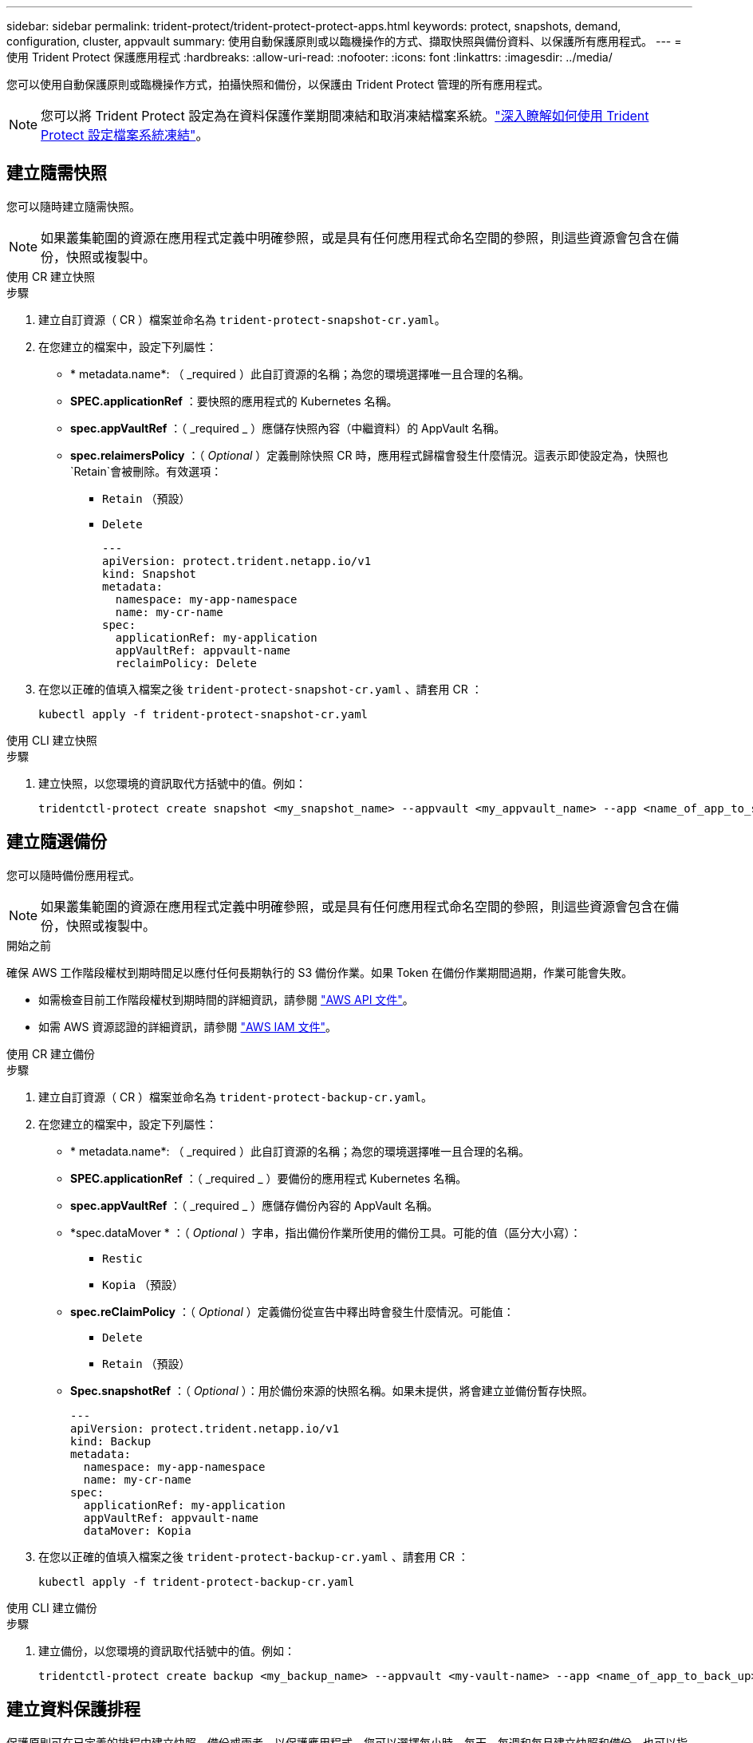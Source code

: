---
sidebar: sidebar 
permalink: trident-protect/trident-protect-protect-apps.html 
keywords: protect, snapshots, demand, configuration, cluster, appvault 
summary: 使用自動保護原則或以臨機操作的方式、擷取快照與備份資料、以保護所有應用程式。 
---
= 使用 Trident Protect 保護應用程式
:hardbreaks:
:allow-uri-read: 
:nofooter: 
:icons: font
:linkattrs: 
:imagesdir: ../media/


[role="lead"]
您可以使用自動保護原則或臨機操作方式，拍攝快照和備份，以保護由 Trident Protect 管理的所有應用程式。


NOTE: 您可以將 Trident Protect 設定為在資料保護作業期間凍結和取消凍結檔案系統。link:trident-protect-requirements.html#protecting-data-with-kubevirt-vms["深入瞭解如何使用 Trident Protect 設定檔案系統凍結"]。



== 建立隨需快照

您可以隨時建立隨需快照。


NOTE: 如果叢集範圍的資源在應用程式定義中明確參照，或是具有任何應用程式命名空間的參照，則這些資源會包含在備份，快照或複製中。

[role="tabbed-block"]
====
.使用 CR 建立快照
--
.步驟
. 建立自訂資源（ CR ）檔案並命名為 `trident-protect-snapshot-cr.yaml`。
. 在您建立的檔案中，設定下列屬性：
+
** * metadata.name*: （ _required ）此自訂資源的名稱；為您的環境選擇唯一且合理的名稱。
** *SPEC.applicationRef* ：要快照的應用程式的 Kubernetes 名稱。
** *spec.appVaultRef* ：（ _required _ ）應儲存快照內容（中繼資料）的 AppVault 名稱。
** *spec.relaimersPolicy* ：（ _Optional_ ）定義刪除快照 CR 時，應用程式歸檔會發生什麼情況。這表示即使設定為，快照也 `Retain`會被刪除。有效選項：
+
*** `Retain` （預設）
*** `Delete`
+
[source, yaml]
----
---
apiVersion: protect.trident.netapp.io/v1
kind: Snapshot
metadata:
  namespace: my-app-namespace
  name: my-cr-name
spec:
  applicationRef: my-application
  appVaultRef: appvault-name
  reclaimPolicy: Delete
----




. 在您以正確的值填入檔案之後 `trident-protect-snapshot-cr.yaml` 、請套用 CR ：
+
[source, console]
----
kubectl apply -f trident-protect-snapshot-cr.yaml
----


--
.使用 CLI 建立快照
--
.步驟
. 建立快照，以您環境的資訊取代方括號中的值。例如：
+
[source, console]
----
tridentctl-protect create snapshot <my_snapshot_name> --appvault <my_appvault_name> --app <name_of_app_to_snapshot> -n <application_namespace>
----


--
====


== 建立隨選備份

您可以隨時備份應用程式。


NOTE: 如果叢集範圍的資源在應用程式定義中明確參照，或是具有任何應用程式命名空間的參照，則這些資源會包含在備份，快照或複製中。

.開始之前
確保 AWS 工作階段權杖到期時間足以應付任何長期執行的 S3 備份作業。如果 Token 在備份作業期間過期，作業可能會失敗。

* 如需檢查目前工作階段權杖到期時間的詳細資訊，請參閱 https://docs.aws.amazon.com/STS/latest/APIReference/API_GetSessionToken.html["AWS API 文件"^]。
* 如需 AWS 資源認證的詳細資訊，請參閱 https://docs.aws.amazon.com/IAM/latest/UserGuide/id_credentials_temp_use-resources.html["AWS IAM 文件"^]。


[role="tabbed-block"]
====
.使用 CR 建立備份
--
.步驟
. 建立自訂資源（ CR ）檔案並命名為 `trident-protect-backup-cr.yaml`。
. 在您建立的檔案中，設定下列屬性：
+
** * metadata.name*: （ _required ）此自訂資源的名稱；為您的環境選擇唯一且合理的名稱。
** *SPEC.applicationRef* ：（ _required _ ）要備份的應用程式 Kubernetes 名稱。
** *spec.appVaultRef* ：（ _required _ ）應儲存備份內容的 AppVault 名稱。
** *spec.dataMover * ：（ _Optional_ ）字串，指出備份作業所使用的備份工具。可能的值（區分大小寫）：
+
*** `Restic`
*** `Kopia` （預設）


** *spec.reClaimPolicy* ：（ _Optional_ ）定義備份從宣告中釋出時會發生什麼情況。可能值：
+
*** `Delete`
*** `Retain` （預設）


** *Spec.snapshotRef* ：（ _Optional_ ）：用於備份來源的快照名稱。如果未提供，將會建立並備份暫存快照。
+
[source, yaml]
----
---
apiVersion: protect.trident.netapp.io/v1
kind: Backup
metadata:
  namespace: my-app-namespace
  name: my-cr-name
spec:
  applicationRef: my-application
  appVaultRef: appvault-name
  dataMover: Kopia
----


. 在您以正確的值填入檔案之後 `trident-protect-backup-cr.yaml` 、請套用 CR ：
+
[source, console]
----
kubectl apply -f trident-protect-backup-cr.yaml
----


--
.使用 CLI 建立備份
--
.步驟
. 建立備份，以您環境的資訊取代括號中的值。例如：
+
[source, console]
----
tridentctl-protect create backup <my_backup_name> --appvault <my-vault-name> --app <name_of_app_to_back_up> --data-mover <Kopia_or_Restic> -n <application_namespace>
----


--
====


== 建立資料保護排程

保護原則可在已定義的排程中建立快照、備份或兩者、以保護應用程式。您可以選擇每小時、每天、每週和每月建立快照和備份、也可以指定要保留的複本數量。


NOTE: 如果叢集範圍的資源在應用程式定義中明確參照，或是具有任何應用程式命名空間的參照，則這些資源會包含在備份，快照或複製中。

.開始之前
確保 AWS 工作階段權杖到期時間足以應付任何長期執行的 S3 備份作業。如果 Token 在備份作業期間過期，作業可能會失敗。

* 如需檢查目前工作階段權杖到期時間的詳細資訊，請參閱 https://docs.aws.amazon.com/STS/latest/APIReference/API_GetSessionToken.html["AWS API 文件"^]。
* 如需 AWS 資源認證的詳細資訊，請參閱 https://docs.aws.amazon.com/IAM/latest/UserGuide/id_credentials_temp_use-resources.html["AWS IAM 文件"^]。


[role="tabbed-block"]
====
.使用 CR 建立排程
--
.步驟
. 建立自訂資源（ CR ）檔案並命名為 `trident-protect-schedule-cr.yaml`。
. 在您建立的檔案中，設定下列屬性：
+
** * metadata.name*: （ _required ）此自訂資源的名稱；為您的環境選擇唯一且合理的名稱。
** *spec.dataMover * ：（ _Optional_ ）字串，指出備份作業所使用的備份工具。可能的值（區分大小寫）：
+
*** `Restic`
*** `Kopia` （預設）


** *SPEC.applicationRef* ：要備份之應用程式的 Kubernetes 名稱。
** *spec.appVaultRef* ：（ _required _ ）應儲存備份內容的 AppVault 名稱。
** *SPEC.BackupRetention * ：要保留的備份數量。零表示不應建立備份。
** *spec.snapshotRetention * ：要保留的快照數。零表示不應建立任何快照。
** * spec.granularity*: 執行排程的頻率。可能的值、以及必要的相關欄位：
+
*** `hourly` （要求您指定 `spec.minute`）
*** `daily` （要求您指定 `spec.minute` 和 `spec.hour`）
*** `weekly`（要求您指定 `spec.minute, spec.hour`，和 `spec.dayOfWeek`）
*** `monthly`（要求您指定 `spec.minute, spec.hour`，和 `spec.dayOfMonth`）


** *spec.dayOfMontth* ：（ _Optional_ ）排程應執行的月份日期（ 1 - 31 ）。如果精細度設為、則此欄位為必 `monthly`填。
** *spec.dayOfWeek * ：（ _Optional _ ）排程應執行的一週中的一天（ 0 - 7 ）。0 或 7 的值表示星期日。如果精細度設為、則此欄位為必 `weekly`填。
** *spec.hour * ：（ _Optional _ ）排程應執行的一天中的小時（ 0 - 23 ）。如果精細度設置爲、或，則此字段爲必填字段 `daily` `weekly` `monthly`。
** * 規格分鐘 * ：（ _ 選用 _ ）排程應執行的小時（ 0 - 59 ）分鐘。如果精細度設置爲、、或，則此字段爲必填字段 `hourly` `daily` `weekly` `monthly`。
+
[source, yaml]
----
---
apiVersion: protect.trident.netapp.io/v1
kind: Schedule
metadata:
  namespace: my-app-namespace
  name: my-cr-name
spec:
  dataMover: Kopia
  applicationRef: my-application
  appVaultRef: appvault-name
  backupRetention: "15"
  snapshotRetention: "15"
  granularity: <monthly>
  dayOfMonth: "1"
  dayOfWeek: "0"
  hour: "0"
  minute: "0"
----


. 在您以正確的值填入檔案之後 `trident-protect-schedule-cr.yaml` 、請套用 CR ：
+
[source, console]
----
kubectl apply -f trident-protect-schedule-cr.yaml
----


--
.使用 CLI 建立排程
--
.步驟
. 建立保護排程，以環境資訊取代方括號中的值。例如：
+

NOTE: 您可以使用 `tridentctl-protect create schedule --help`來檢視此命令的詳細說明資訊。

+
[source, console]
----
tridentctl-protect create schedule <my_schedule_name> --appvault <my_appvault_name> --app <name_of_app_to_snapshot> --backup-retention <how_many_backups_to_retain> --data-mover <Kopia_or_Restic> --day-of-month <day_of_month_to_run_schedule> --day-of-week <day_of_month_to_run_schedule> --granularity <frequency_to_run> --hour <hour_of_day_to_run> --minute <minute_of_hour_to_run> --recurrence-rule <recurrence> --snapshot-retention <how_many_snapshots_to_retain> -n <application_namespace>
----


--
====


== 刪除快照

刪除不再需要的排程或隨需快照。

.步驟
. 移除與快照相關的 Snapshot CR ：
+
[source, console]
----
kubectl delete snapshot <snapshot_name> -n my-app-namespace
----




== 刪除備份

刪除不再需要的排程或隨需備份。

.步驟
. 移除與備份相關的備份 CR ：
+
[source, console]
----
kubectl delete backup <backup_name> -n my-app-namespace
----




== 檢查備份作業的狀態

您可以使用命令列來檢查正在進行，已完成或已失敗的備份作業狀態。

.步驟
. 使用下列命令可擷取備份作業的狀態，以環境中的資訊取代方括號中的值：
+
[source, console]
----
kubectl get backup -n <namespace_name> <my_backup_cr_name> -o jsonpath='{.status}'
----




== 啟用 NetApp 檔案（ anf ）作業的備份與還原

如果您已安裝 Trident Protect ，您可以啟用節省空間的備份與還原功能，以供使用 NetApp 檔案儲存類別的儲存後端使用，並在 Trident 24.06 之前建立。此功能可與 NFSv4 磁碟區搭配使用，不會佔用容量集區的額外空間。

.開始之前
請確認下列事項：

* 您已安裝 Trident Protect 。
* 您已在 Trident Protect 中定義應用程式。在您完成此程序之前、此應用程式的保護功能有限。
* 您已 `azure-netapp-files` 選擇儲存後端的預設儲存類別。


.展開以進行組態步驟
[%collapsible]
====
. 如果 anf Volume 是在升級至 Trident 24.10 之前建立的，請在 Trident 中執行下列動作：
+
.. 針對每個以 NetApp 檔案為基礎且與應用程式相關的 PV ，啟用快照目錄：
+
[source, console]
----
tridentctl update volume <pv name> --snapshot-dir=true -n trident
----
.. 確認已為每個相關的 PV 啟用快照目錄：
+
[source, console]
----
tridentctl get volume <pv name> -n trident -o yaml | grep snapshotDir
----
+
回應：

+
[listing]
----
snapshotDirectory: "true"
----
+
未啟用 Snapshot 目錄時， Trident Protect 會選擇一般備份功能，在備份程序期間會暫時佔用容量集區中的空間。在這種情況下，請確保容量集區中有足夠的可用空間，以建立備份磁碟區大小的暫存磁碟區。





.結果
應用程式已準備好使用 Trident Protect 進行備份與還原。每個 PVC 也可供其他應用程式用於備份和還原。

====